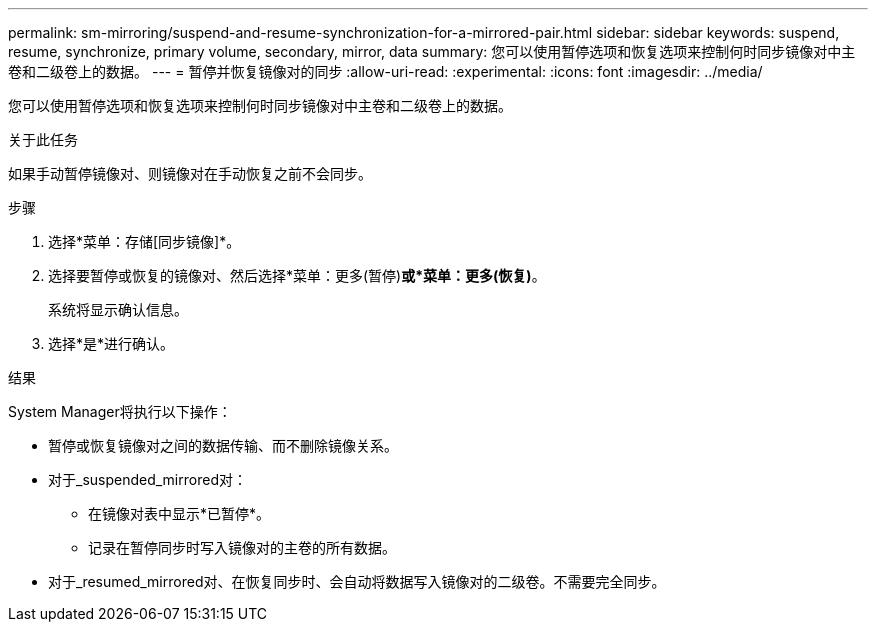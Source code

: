 ---
permalink: sm-mirroring/suspend-and-resume-synchronization-for-a-mirrored-pair.html 
sidebar: sidebar 
keywords: suspend, resume, synchronize, primary volume, secondary, mirror, data 
summary: 您可以使用暂停选项和恢复选项来控制何时同步镜像对中主卷和二级卷上的数据。 
---
= 暂停并恢复镜像对的同步
:allow-uri-read: 
:experimental: 
:icons: font
:imagesdir: ../media/


[role="lead"]
您可以使用暂停选项和恢复选项来控制何时同步镜像对中主卷和二级卷上的数据。

.关于此任务
如果手动暂停镜像对、则镜像对在手动恢复之前不会同步。

.步骤
. 选择*菜单：存储[同步镜像]*。
. 选择要暂停或恢复的镜像对、然后选择*菜单：更多(暂停)*或*菜单：更多(恢复)*。
+
系统将显示确认信息。

. 选择*是*进行确认。


.结果
System Manager将执行以下操作：

* 暂停或恢复镜像对之间的数据传输、而不删除镜像关系。
* 对于_suspended_mirrored对：
+
** 在镜像对表中显示*已暂停*。
** 记录在暂停同步时写入镜像对的主卷的所有数据。


* 对于_resumed_mirrored对、在恢复同步时、会自动将数据写入镜像对的二级卷。不需要完全同步。

